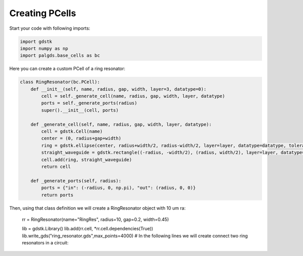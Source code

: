 Creating PCells
---------------


Start your code with following imports:

.. code-block:: python

    import gdstk
    import numpy as np
    import palgds.base_cells as bc

Here you can create a custom PCell of a ring resonator:

.. code-block:: python
    :name: this-py

    class RingResonator(bc.PCell):
        def __init__(self, name, radius, gap, width, layer=3, datatype=0):
            cell = self._generate_cell(name, radius, gap, width, layer, datatype)
            ports = self._generate_ports(radius)
            super().__init__(cell, ports)

        def _generate_cell(self, name, radius, gap, width, layer, datatype):
            cell = gdstk.Cell(name)
            center = (0, radius+gap+width)
            ring = gdstk.ellipse(center, radius+width/2, radius-width/2, layer=layer, datatype=datatype, tolerance=2e-4)
            straight_waveguide = gdstk.rectangle((-radius, -width/2), (radius, width/2), layer=layer, datatype=datatype)
            cell.add(ring, straight_waveguide)
            return cell

        def _generate_ports(self, radius):
            ports = {"in": (-radius, 0, np.pi), "out": (radius, 0, 0)}
            return ports


Then, using that class definition we will create a RingResonator object with 10 um ra:

    rr = RingResonator(name="RingRes", radius=10, gap=0.2, width=0.45)

    lib = gdstk.Library()
    lib.add(rr.cell, *rr.cell.dependencies(True))
    lib.write_gds("ring_resonator.gds",max_points=4000)
    # In the following lines we will create connect two ring resonators in a circuit:

.. image:: _images/ringres.svg
    :align: center
